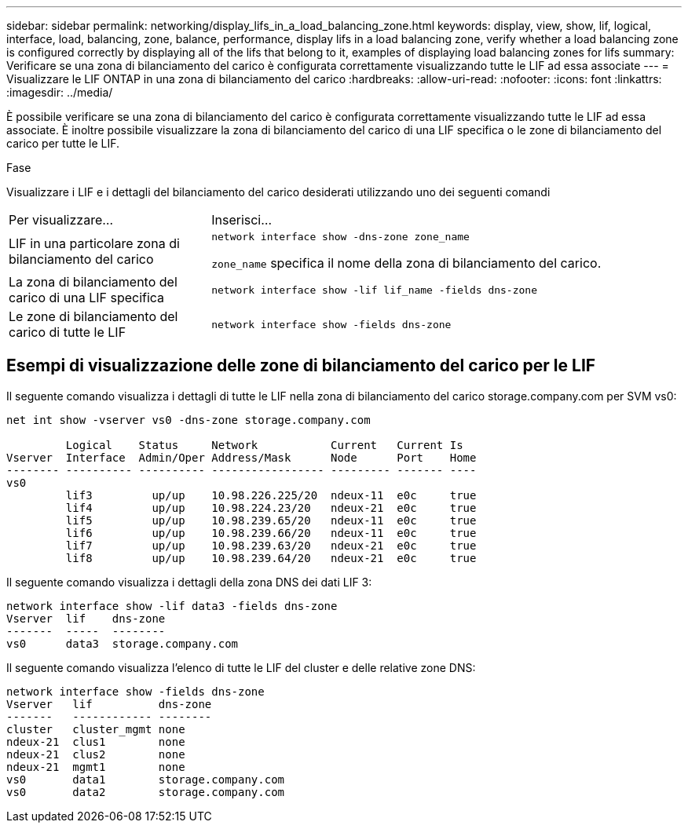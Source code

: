 ---
sidebar: sidebar 
permalink: networking/display_lifs_in_a_load_balancing_zone.html 
keywords: display, view, show, lif, logical, interface, load, balancing, zone, balance, performance, display lifs in a load balancing zone, verify whether a load balancing zone is configured correctly by displaying all of the lifs that belong to it, examples of displaying load balancing zones for lifs 
summary: Verificare se una zona di bilanciamento del carico è configurata correttamente visualizzando tutte le LIF ad essa associate 
---
= Visualizzare le LIF ONTAP in una zona di bilanciamento del carico
:hardbreaks:
:allow-uri-read: 
:nofooter: 
:icons: font
:linkattrs: 
:imagesdir: ../media/


[role="lead"]
È possibile verificare se una zona di bilanciamento del carico è configurata correttamente visualizzando tutte le LIF ad essa associate. È inoltre possibile visualizzare la zona di bilanciamento del carico di una LIF specifica o le zone di bilanciamento del carico per tutte le LIF.

.Fase
Visualizzare i LIF e i dettagli del bilanciamento del carico desiderati utilizzando uno dei seguenti comandi

[cols="30,70"]
|===


| Per visualizzare... | Inserisci... 


 a| 
LIF in una particolare zona di bilanciamento del carico
 a| 
`network interface show -dns-zone zone_name`

`zone_name` specifica il nome della zona di bilanciamento del carico.



 a| 
La zona di bilanciamento del carico di una LIF specifica
 a| 
`network interface show -lif lif_name -fields dns-zone`



 a| 
Le zone di bilanciamento del carico di tutte le LIF
 a| 
`network interface show -fields dns-zone`

|===


== Esempi di visualizzazione delle zone di bilanciamento del carico per le LIF

Il seguente comando visualizza i dettagli di tutte le LIF nella zona di bilanciamento del carico storage.company.com per SVM vs0:

....
net int show -vserver vs0 -dns-zone storage.company.com

         Logical    Status     Network           Current   Current Is
Vserver  Interface  Admin/Oper Address/Mask      Node      Port    Home
-------- ---------- ---------- ----------------- --------- ------- ----
vs0
         lif3         up/up    10.98.226.225/20  ndeux-11  e0c     true
         lif4         up/up    10.98.224.23/20   ndeux-21  e0c     true
         lif5         up/up    10.98.239.65/20   ndeux-11  e0c     true
         lif6         up/up    10.98.239.66/20   ndeux-11  e0c     true
         lif7         up/up    10.98.239.63/20   ndeux-21  e0c     true
         lif8         up/up    10.98.239.64/20   ndeux-21  e0c     true
....
Il seguente comando visualizza i dettagli della zona DNS dei dati LIF 3:

....
network interface show -lif data3 -fields dns-zone
Vserver  lif    dns-zone
-------  -----  --------
vs0      data3  storage.company.com
....
Il seguente comando visualizza l'elenco di tutte le LIF del cluster e delle relative zone DNS:

....
network interface show -fields dns-zone
Vserver   lif          dns-zone
-------   ------------ --------
cluster   cluster_mgmt none
ndeux-21  clus1        none
ndeux-21  clus2        none
ndeux-21  mgmt1        none
vs0       data1        storage.company.com
vs0       data2        storage.company.com
....